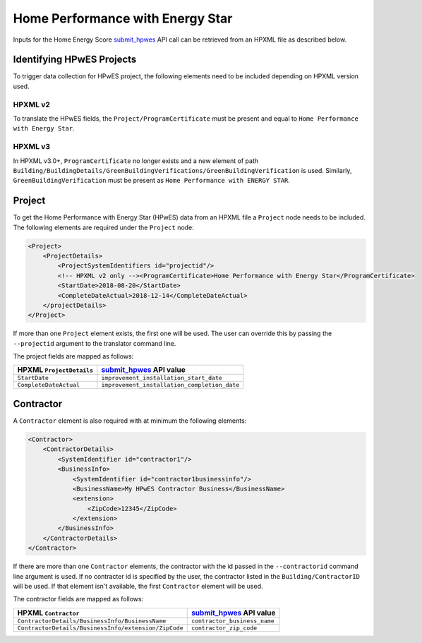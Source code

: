 Home Performance with Energy Star
#################################

Inputs for the Home Energy Score `submit_hpwes`_ API call can be retrieved from
an HPXML file as described below.

.. _submit_hpwes: https://hes-documentation.labworks.org/home/api-definitions/api-methods/submit_hpwes

Identifying HPwES Projects
**************************

To trigger data collection for HPwES project, the following elements need to be
included depending on HPXML version used.

HPXML v2
--------

To translate the HPwES fields, the ``Project/ProgramCertificate`` must be
present and equal to ``Home Performance with Energy Star``. 

HPXML v3
--------

In HPXML v3.0+, ``ProgramCertificate`` no longer exists and a new element of
path
``Building/BuildingDetails/GreenBuildingVerifications/GreenBuildingVerification``
is used. Similarly, ``GreenBuildingVerification`` must be present as 
``Home Performance with ENERGY STAR``.

Project
*******

To get the Home Performance with Energy Star (HPwES) data
from an HPXML file a ``Project`` node needs to be included. 
The following elements are required under the ``Project`` node:

.. code-block:: xml

    <Project>
        <ProjectDetails>
            <ProjectSystemIdentifiers id="projectid"/>
            <!-- HPXML v2 only --><ProgramCertificate>Home Performance with Energy Star</ProgramCertificate>
            <StartDate>2018-08-20</StartDate>
            <CompleteDateActual>2018-12-14</CompleteDateActual>
        </projectDetails>
    </Project>

If more than one ``Project`` element exists, the first one will be used. The
user can override this by passing the ``--projectid`` argument to the translator
command line.

The project fields are mapped as follows:

+---------------------------------------+----------------------------------------------+
|       HPXML ``ProjectDetails``        |          `submit_hpwes`_ API value           |
+=======================================+==============================================+
| ``StartDate``                         | ``improvement_installation_start_date``      |
+---------------------------------------+----------------------------------------------+
| ``CompleteDateActual``                | ``improvement_installation_completion_date`` |
+---------------------------------------+----------------------------------------------+

Contractor
**********

A ``Contractor`` element is also required with at minimum the following
elements:

.. code:: xml

    <Contractor>
        <ContractorDetails>
            <SystemIdentifier id="contractor1"/>
            <BusinessInfo>
                <SystemIdentifier id="contractor1businessinfo"/>
                <BusinessName>My HPwES Contractor Business</BusinessName>
                <extension>
                    <ZipCode>12345</ZipCode>
                </extension>
            </BusinessInfo>
        </ContractorDetails>
    </Contractor>

If there are more than one ``Contractor`` elements, the contractor with the id
passed in the ``--contractorid`` command line argument is used. If no contracter
id is specified by the user, the contractor listed in the
``Building/ContractorID`` will be used. If that element isn't available, the
first ``Contractor`` element will be used.

The contractor fields are mapped as follows:

+------------------------------------------------------+------------------------------+
|                 HPXML ``Contractor``                 |  `submit_hpwes`_ API value   |
+======================================================+==============================+
| ``ContractorDetails/BusinessInfo/BusinessName``      | ``contractor_business_name`` |
+------------------------------------------------------+------------------------------+
| ``ContractorDetails/BusinessInfo/extension/ZipCode`` | ``contractor_zip_code``      |
+------------------------------------------------------+------------------------------+
